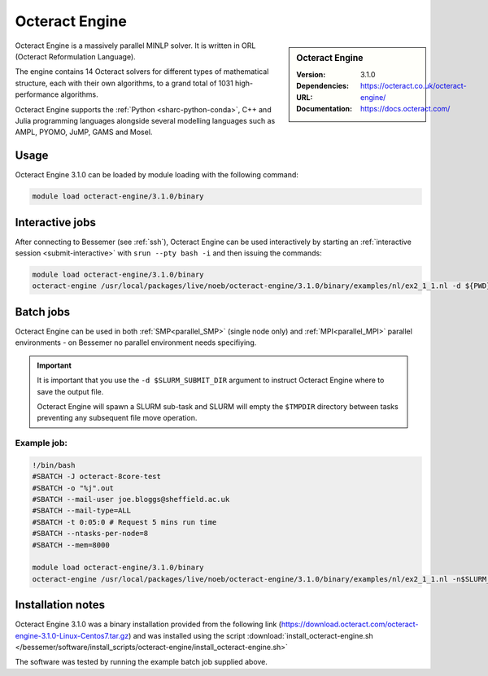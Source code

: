 Octeract Engine
===============


.. sidebar:: Octeract Engine

   :Version: 3.1.0
   :Dependencies: 
   :URL: https://octeract.co.uk/octeract-engine/
   :Documentation: https://docs.octeract.com/

Octeract Engine is a massively parallel MINLP solver. It is written in ORL (Octeract Reformulation Language).

The engine contains 14 Octeract solvers for different types of mathematical structure, 
each with their own algorithms, to a grand total of 1031 high-performance algorithms.

Octeract Engine supports the :ref:`Python <sharc-python-conda>`, C++ and Julia programming languages 
alongside several modelling languages such as AMPL, PYOMO, JuMP, GAMS and Mosel.

Usage
-----

Octeract Engine 3.1.0 can be loaded by module loading with the following command:

.. code-block:: bash

    module load octeract-engine/3.1.0/binary


Interactive jobs
----------------

After connecting to Bessemer (see :ref:`ssh`), Octeract Engine can be used interactively by starting an :ref:`interactive session <submit-interactive>` with ``srun --pty bash -i`` 
and then issuing the commands:

.. code-block:: bash

    module load octeract-engine/3.1.0/binary
    octeract-engine /usr/local/packages/live/noeb/octeract-engine/3.1.0/binary/examples/nl/ex2_1_1.nl -d ${PWD}


Batch jobs
----------

Octeract Engine can be used in both :ref:`SMP<parallel_SMP>` (single node only) and 
:ref:`MPI<parallel_MPI>` parallel environments - on Bessemer no parallel environment needs specifiying.

.. important::

    It is important that you use the ``-d $SLURM_SUBMIT_DIR`` argument to instruct Octeract Engine 
    where to save the output file.

    Octeract Engine will spawn a SLURM sub-task and SLURM will empty the ``$TMPDIR`` directory 
    between tasks preventing any subsequent file move operation.

Example job:
^^^^^^^^^^^^

.. code-block:: bash

    !/bin/bash
    #SBATCH -J octeract-8core-test
    #SBATCH -o "%j".out
    #SBATCH --mail-user joe.bloggs@sheffield.ac.uk
    #SBATCH --mail-type=ALL
    #SBATCH -t 0:05:0 # Request 5 mins run time
    #SBATCH --ntasks-per-node=8
    #SBATCH --mem=8000
    ​
    module load octeract-engine/3.1.0/binary
    octeract-engine /usr/local/packages/live/noeb/octeract-engine/3.1.0/binary/examples/nl/ex2_1_1.nl -n$SLURM_NTASKS -d $SLURM_SUBMIT_DIR

Installation notes
------------------

Octeract Engine 3.1.0 was a binary installation provided from the 
following link (https://download.octeract.com/octeract-engine-3.1.0-Linux-Centos7.tar.gz) and 
was installed using the script
:download:`install_octeract-engine.sh </bessemer/software/install_scripts/octeract-engine/install_octeract-engine.sh>`

The software was tested by running the example batch job supplied above.